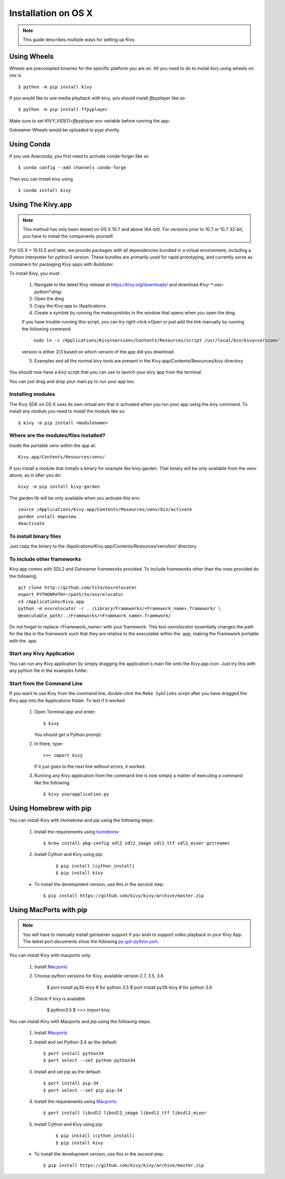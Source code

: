 .. _installation_osx:

Installation on OS X
====================

.. note::

    This guide describes multiple ways for setting up Kivy.

Using Wheels
------------

Wheels are precompiled binaries for the specific platform you are on.
All you need to do to install kivy using wheels on osx is ::

    $ python -m pip install kivy

If you would like to use media playback with kivy, you should install `ffpyplayer` like so ::

    $ python -m pip install ffpyplayer

Make sure to set `KIVY_VIDEO=ffpyplayer` env variable before running the app.

Gstreamer Wheels would be uploaded to pypi shortly.

Using Conda
-----------

If you use Anaconda; you first need to activate conda-forger like so ::

   $ conda config --add channels conda-forge

Then you can install kivy using ::

   $ conda install kivy

Using The Kivy.app
------------------

.. note::

    This method has only been tested on OS X 10.7 and above (64-bit).
    For versions prior to 10.7 or 10.7 32-bit, you have to install the
    components yourself.

For OS X > 10.13.5 and later, we provide packages with all dependencies
bundled in a virtual environment, including a Python interpreter for
python3 version. These bundles are primarily used for rapid prototyping,
and currently serve as containers for packaging Kivy apps with Buildozer.

To install Kivy, you must:

    1. Navigate to the latest Kivy release at
       https://kivy.org/downloads/ and download `Kivy-*-osx-python*.dmg`.
    2. Open the dmg
    3. Copy the Kivy.app to /Applications.
    4. Create a symlink by running the `makesymlinks` in the window that opens when you open the dmg.
    
    If you have trouble running this script, you can try right-click->Open or just add the link manually
    by running the following command::
        `sudo ln -s /Applications/Kivy<version>/Contents/Resources/script /usr/local/bin/kivy<version>`
    version is either 2/3 based on which version of the app did you download.
    
    5. Examples and all the normal kivy tools are present in the Kivy.app/Contents/Resources/kivy directory.

You should now have a `kivy` script that you can use to launch your kivy app from the terminal.

You can just drag and drop your main.py to run your app too.


Installing modules
~~~~~~~~~~~~~~~~~~

The Kivy SDK on OS X uses its own virtual env that is activated when you run your app using the `kivy` command.
To install any module you need to install the module like so::

    $ kivy -m pip install <modulename>

Where are the modules/files installed?
~~~~~~~~~~~~~~~~~~~~~~~~~~~~~~~~~~~~~~
Inside the portable venv within the app at::

    Kivy.app/Contents/Resources/venv/

If you install a module that installs a binary for example like kivy-garden.
That binary will be only available from the venv above, as in after you do::

    kivy -m pip install kivy-garden

The garden lib will be only available when you activate this env::

    source /Applications/Kivy.app/Contents/Resources/venv/bin/activate
    garden install mapview
    deactivate

To install binary files
~~~~~~~~~~~~~~~~~~~~~~~

Just copy the binary to the /Applications/Kivy.app/Contents/Resources/venv/bin/ directory.

To include other frameworks
~~~~~~~~~~~~~~~~~~~~~~~~~~~
Kivy.app comes with SDL2 and Gstreamer frameworks provided.
To include frameworks other than the ones provided do the following::

    git clone http://github.com/tito/osxrelocator
    export PYTHONPATH=~/path/to/osxrelocator
    cd /Applications/Kivy.app
    python -m osxrelocator -r . /Library/Frameworks/<Framework_name>.framework/ \
    @executable_path/../Frameworks/<Framework_name>.framework/

Do not forget to replace <Framework_name> with your framework.
This tool `osxrelocator` essentially changes the path for the
libs in the framework such that they are relative to the executable
within the .app, making the Framework portable with the .app.

Start any Kivy Application
~~~~~~~~~~~~~~~~~~~~~~~~~~

You can run any Kivy application by simply dragging the application's main file
onto the Kivy.app icon. Just try this with any python file in the examples folder.

.. _osx-run-app:


Start from the Command Line
~~~~~~~~~~~~~~~~~~~~~~~~~~~

If you want to use Kivy from the command line, double-click the ``Make Symlinks`` script
after you have dragged the Kivy.app into the Applications folder. To test if it worked:

    #. Open Terminal.app and enter::

           $ kivy

       You should get a Python prompt.

    #. In there, type::

           >>> import kivy

       If it just goes to the next line without errors, it worked.

    #. Running any Kivy application from the command line is now simply a matter
       of executing a command like the following::

           $ kivy yourapplication.py


Using Homebrew with pip
-----------------------

You can install Kivy with Homebrew and pip using the following steps:

    1. Install the requirements using `homebrew <http://brew.sh>`_::

        $ brew install pkg-config sdl2 sdl2_image sdl2_ttf sdl2_mixer gstreamer

    2. Install Cython and Kivy using pip:
    
        .. parsed-literal::

            $ pip install |cython_install|
            $ pip install kivy

    - To install the development version, use this in the second step::

        $ pip install https://github.com/kivy/kivy/archive/master.zip

Using MacPorts with pip
-----------------------

.. note::

    You will have to manually install gstreamer support if you wish to
    support video playback in your Kivy App. The latest port documents show the
    following `py-gst-python port <https://trac.macports.org/ticket/44813>`_.

You can install Kivy with macports only:

    1. Install `Macports <https://www.macports.org>`_

    2. Choose python versions for Kivy, available version 2.7, 3.5, 3.6

        $ port install py35-kivy  # for python 3.5
        $ port install py36-kivy  # for python 3.6

    3. Check if kivy is available

        $ python3.5
        $ >>> import kivy

You can install Kivy with Macports and pip using the following steps:

    1. Install `Macports <https://www.macports.org>`_

    2. Install and set Python 3.4 as the default::

        $ port install python34
        $ port select --set python python34

    3. Install and set pip as the default::

        $ port install pip-34
        $ port select --set pip pip-34

    4. Install the requirements using `Macports <https://www.macports.org>`_::

        $ port install libsdl2 libsdl2_image libsdl2_ttf libsdl2_mixer

    5. Install Cython and Kivy using pip:

        .. parsed-literal::

            $ pip install |cython_install|
            $ pip install kivy

    - To install the development version, use this in the second step::

        $ pip install https://github.com/kivy/kivy/archive/master.zip
